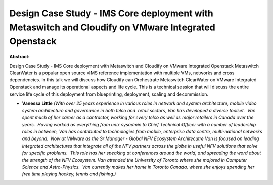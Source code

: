 Design Case Study - IMS Core deployment with Metaswitch and Cloudify on VMware Integrated Openstack
~~~~~~~~~~~~~~~~~~~~~~~~~~~~~~~~~~~~~~~~~~~~~~~~~~~~~~~~~~~~~~~~~~~~~~~~~~~~~~~~~~~~~~~~~~~~~~~~~~~

**Abstract:**

Design Case Study - IMS Core deployment with Metaswitch and Cloudify on VMware Integrated Openstack Metaswitch ClearWater is a popular open source vIMS reference implementation with multiple VMs, networks and cross dependencies. In this talk we will discuss how Cloudify can Orchestrate Metaswitch ClearWater on VMware Integrated Openstack and manage its operational aspects and life cycle. This is a technical session that will discuss the entire service life cycle of this deployment from blueprinting, deployment, scaling and decommission. 


* **Vanessa Little** *(With over 25 years experience in various roles in network and system architecture, mobile video system architecture and governance in both telco and  retail sectors, Van has developed a diverse toolset.  Van spent much of her career as a contractor, working for every telco as well as major retailers in Canada over the years.  Having worked as everything from unix sysadmin to Chief Technical Officer with a number of leadership roles in between, Van has contributed to technologies from mobile, enterprise data centre, multi-national networks and beyond.  Now at VMware as the Sr Manager - Global NFV Ecosystem Architecutre Van is focused on leading integrated architectures that integrate all of the NFV partners across the globe in useful NFV solutions that solve for specific problems.  This role has her speaking at conferences around the world, and spreading the word about the strength of the NFV Ecosystem. Van attended the University of Toronto where she majored in Computer Science and Astro-Physics.  Van currently makes her home in Toronto Canada, where she enjoys spending her free time playing hockey, tennis and fishing.)*
